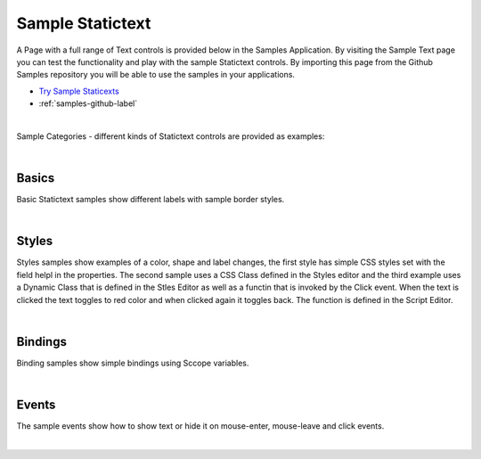 Sample Statictext
=================

A Page with a full range of Text controls is provided below in the Samples Application. By visiting the Sample Text
page you can test the functionality and play with the sample Statictext controls. By importing this page from the Github Samples
repository you will be able to use the samples in your applications.

* `Try Sample Staticexts <http://50.22.58.40:3300/deploy/qa/Samples/web/1.0.1/index.html#/page.html?login=guest&name=SampleTexts>`_
* :ref:`samples-github-label`

|

Sample Categories - different kinds of Statictext controls are provided as examples:

|

Basics
------

Basic Statictext samples show different labels with sample border styles.

.. image:: ../../images/devguide/samples/sample-text-basics.png

|


Styles
------

Styles samples show examples of a color, shape and label changes, the first style has simple CSS styles set with the field
helpl in the properties. The second sample uses a CSS Class defined in the Styles editor and the third example uses
a Dynamic Class that is defined in the Stles Editor as well as a functin that is invoked by the Click event. When the text
is clicked the text toggles to red color and when clicked again it toggles back. The function is defined in the Script Editor.

.. image:: ../../images/devguide/samples/sample-text-styles.png

|

Bindings
----------------

Binding samples show simple bindings using Sccope variables.

.. image:: ../../images/devguide/samples/sample-text-bindings.png

|


Events
------

The sample events show how to show text or hide it on mouse-enter, mouse-leave and click events.

.. image:: ../../images/devguide/samples/sample-text-events.png

|

